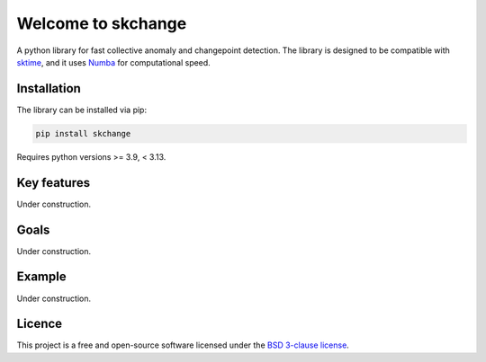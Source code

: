 .. _home:

===================
Welcome to skchange
===================

A python library for fast collective anomaly and changepoint detection.
The library is designed to be compatible with `sktime <https://www.sktime.net>`_,
and it uses `Numba <https://numba.readthedocs.io>`_ for computational speed.

Installation
------------
The library can be installed via pip:

.. code-block:: bash

    pip install skchange

Requires python versions >= 3.9, < 3.13.

Key features
------------
Under construction.

Goals
-----
Under construction.

Example
-------
Under construction.

Licence
-------
This project is a free and open-source software licensed under the
`BSD 3-clause license <https://github.com/NorskRegnesentral/skchange/blob/main/LICENSE>`_.
